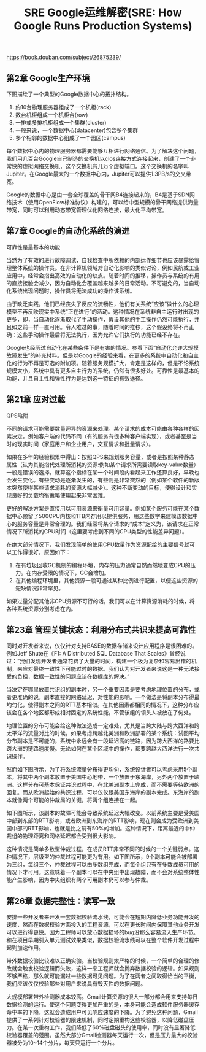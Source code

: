 #+title: SRE Google运维解密(SRE: How Google Runs Production Systems)

https://book.douban.com/subject/26875239/

** 第2章 Google生产环境

下图描绘了一个典型的Google数据中心的拓扑结构。
1. 约10台物理服务器组成了一个机柜(rack)
2. 数台机柜组成一个机柜台(row)
3. 一排或多排机柜组成一个集群(cluster)
4. 一般来说，一个数据中心(datacenter)包含多个集群
5. 多个相邻的数据中心组成了一个园区(campus)

[[../images/google-campus.png]]


每个数据中心内的物理服务器都需要能够互相进行网络通信。为了解决这个问题，我们用几百台Google自己制造的交换机以clos连接方式连接起来，创建了一个非常快的虚拟网络交换机，这个交换机有几万个虚拟端口。这个交换机的名字叫Jupiter。在Google最大的一个数据中心内，Jupiter可以提供1.3PB/s的交叉带宽。

Google的数据中心是由一套全球覆盖的骨干网B4连接起来的，B4是基于SDN网络技术（使用OpenFlow标准协议）构建的，可以给中型规模的骨干网络提供海量带宽，同时可以利用动态带宽管理优化网络连接，最大化平均带宽。

** 第7章 Google的自动化系统的演进

可靠性是最基本的功能

当然为了有效的进行故障调试，自我检查中所依赖的内部运作细节也应该暴露给管理整体系统的操作员。在非计算机领域对自动化影响的类似讨论，例如民航或工业应用中，经常会指出高效的自动化的缺点。随着时间的推移，操作员与系统的有用的直接接触会减少，因为自动化会覆盖越来越多的日常活动。不可避免的，当自动化系统出现问题时，操作员将无法成功的操作该系统。

由于缺乏实践，他们已经丧失了反应的流畅性，他们有关系统“应该”做什么的心理模型不再反映现实中系统“正在进行”的活动。这种情况在系统非自主运行时出现的更多，即，当自动化逐渐取代了手动操作，假设其他的手工操作仍然可能执行，并且如之前一样一直可用。令人难过的事，随着时间的推移，这个假设终将不再正确：这些手动操作最后将无法执行，因为允许它们执行的功能已经不存在。

Google也经历过自动化在某些条件下是有害的情况。参看下面“自动化允许大规模故障发生”的补充材料。但是以Google的经验来看，在更多的系统中自动化和自主化的行为不再是可选的附加项。随着服务规模扩大，肯定是这样的，但是不论系统规模大小，系统中具有更多自主行为的系统，仍然有很多好处。可靠性是最基本的功能，并且自主性和弹性行为是达到这一特征的有效途径。

** 第21章 应对过载

QPS陷阱

不同的请求可能需要数量迥异的资源来处理。某个请求的成本可能由各种各样的因素决定，例如客户端的代码不同（有的服务有很多种客户端实现），或者甚至是当时的现实时间（家庭用户和企业用户，交互请求和批量请求）。

如果在多年的经验积累中得出：按照QPS来规划服务容量，或者是按照某种静态属性（认为其能指代处理所消耗的资源:例如某个请求所需要读取key-value数量）一般是错误的选择。就算这个指标在某一个时间段内看起来工作还算良好，早晚也会发生变化。有些变动是逐渐发生的，有些则是非常突然的（例如某个软件的新版本突然使得某些请求消耗的资源大幅减少）。这种不断变动的目标，使得设计和实现良好的负载均衡策略使用起来非常困难。

更好的解决方案是直接用以可用资源来衡量可用容量。例如某个服务可能在某个数据中心预留了500CPU内核和1TB内存用以提供服务，用这些数字来建模该数据中心的服务容量是非常合理的。我们经常将某个请求的“成本”定义为，该请求在正常情况下所消耗的CPU时间（这里要考虑到不同的CPU类型的性能差异问题）。

在绝大部分情况下，我们发现简单的使用CPU数量作为资源配给的主要信号就可以工作得很好，原因如下：
1. 在有垃圾回收GC机制的编程环境，内存的压力通常自然而然地变成CPU的压力。在内存受限的情况下，GC会增加。
2. 在其他编程环境里，其他资源一般可通过某种比例进行配置，以便这些资源的短缺情况非常罕见。
如果过量分配其他非CPU资源不可行的话，我们可以在计算资源消耗的时候，将各种系统资源分别考虑在内。

** 第23章 管理关键状态：利用分布式共识来提高可靠性

同时对开发者来说，仅仅针对支持BASE的数据存储来设计应用程序是很困难的。例如Jeff Shute在《F1: A Distributed SQL Database That Scales》曾经说过：“我们发现开发者通常花费了大量的时间，构建一个极为复杂和容易出错的机制，来应对最终一致性下可能过时的数据。我们认为对开发者来说这是一种无法接受的负担，数据一致性的问题应该在数据库的解决。”

当决定在哪里放置共识组的副本时，另一个重要因素是要考虑地理位置的分布，或者更准确的说，副本直接的网络延迟，对性能的影响。一个做法是将副本分布得最均匀化，使得副本之间的RTT基本相似。在其他因素都相同的情况下，这种分布应该会在各个地区都形成相对固定的系统性能，不管该组的领头人被放在了何处。

地理位置的分布可能会给这种做法造成一定难处，尤其是当跨大陆与跨大西洋和跨太平洋的流量对比的时候。如果考虑跨越北美洲和欧洲部署的某个系统：试图平均分布副本是不可能的，系统中永远会有一段延迟高的链路，因为跨大西洋的路要比跨大洲的链路速度慢。无论如何在某个区域中的操作，都要跨越大西洋进行一次共识操作。

然而如下图所示，为了将系统流量分布得更均匀，系统设计者可以考虑采用5个副本，将其中两个副本放置于美国中心地带，一个放置于东海岸，另外两个放置于欧洲。这样分布可基本保证共识过程中，在北美洲副本上完成，而不需要等待欧洲的回复。而从欧洲起始的共识过程，可以仅仅跟美国东海岸的副本完成。东海岸的副本就像两个可能的仲裁局的关键，将两个组连接在一起。

[[../images/consensus-group-placement-0.png]]

如下图所示，该副本的故障可能会导致系统延迟大幅改变。以前系统主要是受美国中部到东部的RTT影响，或者欧洲到东海岸的RTT影响，现在则会成为受欧洲到美国中部的RTT影响，也就是比之前有50%的增加。这种情况下，距离最近的中仲裁组的物理距离和网络延迟都会受到很大影响。

[[../images/consensus-group-placement-1.png]]

这种情况是简单多数型仲裁过程，在成员RTT非常不同的时候的一个关键弱点。这种情况下，层级型的仲裁过程可能更为有用。如下图所示，9个副本可能会被部署为三组，每组三个，仲裁过程可以由多数组完成，而每个组只有在多数成员可用的情况下才可用。这意味着一个副本可以在中央组中出现故障，而不会对系统整体性能产生影响，因为中央组织有两个可用副本仍可以参与仲裁。

[[../images/consensus-group-placement-2.png]]

** 第26章 数据完整性：读写一致

安排一些开发者来开发一套数据校验流水线，可能会在短期内降低业务功能开发的速度，然而在数据校验方面投入的工程资源，可以在更长时间内保障其他业务开发可以进行得更快。因为工程师可以放心数据损坏的bug没那么容易流入生产环节。和在项目早期引入单元测试效果类似，数据校验流水线可以在整个软件开发过程中起到加速作用。

带外数据校验比较难以正确实验。当校验规则太严格的时候，一个简单的合理的修改就会触发校验逻辑而失败，这样一来工程师就会抛弃数据校验的逻辑。如果规则不够严格，那么就可能漏过一些数据可见问题。为了在两者之间取得恰当的平衡，我们应该仅仅校验那些对用户来说具有毁灭性的数据问题。

大规模部署带外检测器成本较高。Gmail计算资源的很大一部分都会用来支持每日数据检测的运行。使这个问题变得更加严重的是，本身可能会造成软件服务器缓存命中率的下降，这就会造成用户可见响应速度的下降。为了避免这种问题，Gmail提供了一系列针对校验器的限速机制，同时定期重构这些校验器，以降低磁盘压力。在某一次重构工作，我们降低了60%磁盘磁头的使用率，同时没有显著降低校验器覆盖的范围。虽然大部分Gmail检测器每天运行一次，但是压力最大的校验器被分为10~14个分片，每天只运行一个分片。